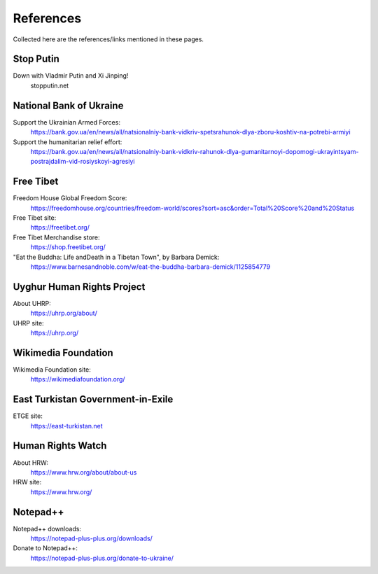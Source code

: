 References
==========

Collected here are the references/links mentioned in these pages.


Stop Putin
------------

Down with Vladmir Putin and Xi Jinping!
	stopputin.net

National Bank of Ukraine
--------------------------

Support the Ukrainian Armed Forces:
	https://bank.gov.ua/en/news/all/natsionalniy-bank-vidkriv-spetsrahunok-dlya-zboru-koshtiv-na-potrebi-armiyi
	
Support the humanitarian relief effort:
	https://bank.gov.ua/en/news/all/natsionalniy-bank-vidkriv-rahunok-dlya-gumanitarnoyi-dopomogi-ukrayintsyam-postrajdalim-vid-rosiyskoyi-agresiyi

Free Tibet
-------------

Freedom House Global Freedom Score:
	https://freedomhouse.org/countries/freedom-world/scores?sort=asc&order=Total%20Score%20and%20Status
	
Free Tibet site:
	https://freetibet.org/
	
Free Tibet Merchandise store:
	https://shop.freetibet.org/
	
"Eat the Buddha: Life and\Death in a Tibetan Town", by Barbara Demick:
	https://www.barnesandnoble.com/w/eat-the-buddha-barbara-demick/1125854779

Uyghur Human Rights Project
----------------------------

About UHRP:
	https://uhrp.org/about/
	
UHRP site:
	https://uhrp.org/

Wikimedia Foundation
----------------------

Wikimedia Foundation site:
	https://wikimediafoundation.org/

East Turkistan Government-in-Exile
------------------------------------

ETGE site:
	https://east-turkistan.net

Human Rights Watch
---------------------

About HRW:
	https://www.hrw.org/about/about-us
	
HRW site:
	https://www.hrw.org/

Notepad++
------------

Notepad++ downloads:
	https://notepad-plus-plus.org/downloads/

Donate to Notepad++:
	https://notepad-plus-plus.org/donate-to-ukraine/

